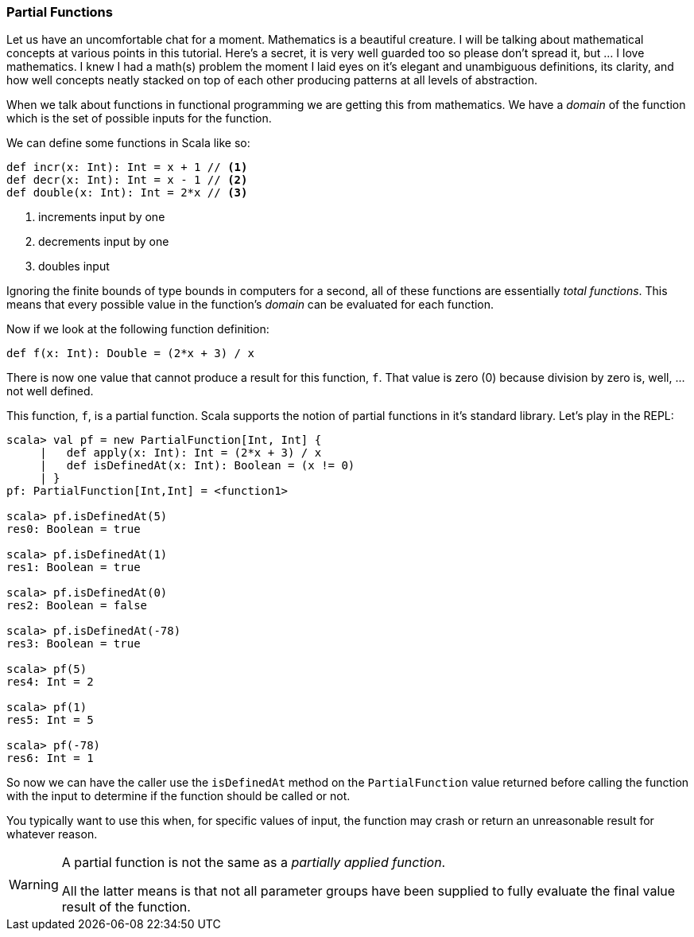 === Partial Functions

Let us have an uncomfortable chat for a moment. Mathematics is a beautiful
creature. I will be talking about mathematical concepts at various points in
this tutorial. Here's a secret, it is very well guarded too so please don't
spread it, but ... I love mathematics. I knew I had a math(s) problem the
moment I laid eyes on it's elegant and unambiguous definitions, its clarity,
and how well concepts neatly stacked on top of each other producing patterns
at all levels of abstraction.

When we talk about functions in functional programming we are getting this
from mathematics. We have a _domain_ of the function which is the set
of possible inputs for the function.

We can define some functions in Scala like so:

[source,scala]
----
def incr(x: Int): Int = x + 1 // <1>
def decr(x: Int): Int = x - 1 // <2>
def double(x: Int): Int = 2*x // <3>
----
<1> increments input by one
<2> decrements input by one
<3> doubles input

Ignoring the finite bounds of type bounds in computers for a second,
all of these functions are essentially _total functions_. This means that
every possible value in the function's _domain_ can be evaluated for each
function.

Now if we look at the following function definition:

[source,scala]
----
def f(x: Int): Double = (2*x + 3) / x
----

There is now one value that cannot produce a result for this function, `f`.
That value is zero (0) because division by zero is, well, ... not well defined.

This function, `f`, is a partial function. Scala supports the notion of
partial functions in it's standard library. Let's play in the REPL:

[source,scala]
----
scala> val pf = new PartialFunction[Int, Int] {
     |   def apply(x: Int): Int = (2*x + 3) / x
     |   def isDefinedAt(x: Int): Boolean = (x != 0)
     | }
pf: PartialFunction[Int,Int] = <function1>

scala> pf.isDefinedAt(5)
res0: Boolean = true

scala> pf.isDefinedAt(1)
res1: Boolean = true

scala> pf.isDefinedAt(0)
res2: Boolean = false

scala> pf.isDefinedAt(-78)
res3: Boolean = true

scala> pf(5)
res4: Int = 2

scala> pf(1)
res5: Int = 5

scala> pf(-78)
res6: Int = 1
----

So now we can have the caller use the `isDefinedAt` method on the
`PartialFunction` value returned before calling the function with the
input to determine if the function should be called or not.

You typically want to use this when, for specific values of input,
the function may crash or return an unreasonable result for whatever
reason.

[WARNING]
====
A partial function is not the same as a _partially applied function_.

All the latter means is that not all parameter groups have been supplied
to fully evaluate the final value result of the function.
====


